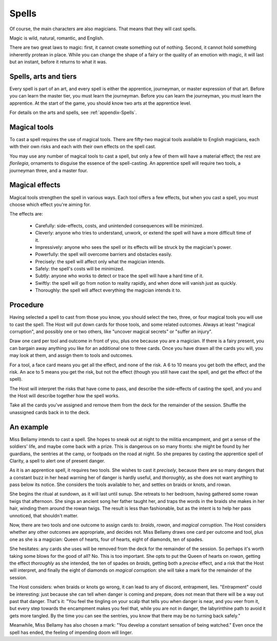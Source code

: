 ======
Spells
======

Of course, the main characters are also magicians. That means that they
will cast spells.

Magic is wild, natural, romantic, and English.

There are two great laws to magic: first, it cannot create something out
of nothing. Second, it cannot hold something inherently protean in
place. While you can change the shape of a fairy or the quality of an
emotion with magic, it will last but an instant, before it returns to
what it was.

Spells, arts and tiers
----------------------

Every spell is part of an art, and every spell is either the apprentice,
journeyman, or master expression of that art. Before you can learn the
master tier, you must learn the journeyman. Before you can learn the
journeyman, you must learn the apprentice. At the start of the game, you
should know two arts at the apprentice level.

For details on the arts and spells, see :ref:`appendix-Spells`.

Magical tools
-------------

To cast a spell requires the use of magical tools. There are fifty-two
magical tools available to English magicians, each with their own risks
and each with their own effects on the spell cast.

You may use any number of magical tools to cast a spell, but only a few
of them will have a material effect; the rest are *florilegia*,
ornaments to disguise the essence of the spell-casting. An apprentice
spell will require two tools, a journeyman three, and a master four.

Magical effects
---------------

Magical tools strengthen the spell in various ways. Each tool offers a
few effects, but when you cast a spell, you must choose which effect
you're aiming for.

The effects are:

 * Carefully: side-effects, costs, and unintended consequences will be
   minimized.
 * Cleverly: anyone who tries to understand, unwork, or extend the spell
   will have a more difficult time of it.
 * Impressively: anyone who sees the spell or its effects will be struck
   by the magician's power.
 * Powerfully: the spell will overcome barriers and obstacles easily.
 * Precisely: the spell will affect only what the magician intends.
 * Safely: the spell's costs will be minimized.
 * Subtly: anyone who works to detect or trace the spell will have a
   hard time of it.
 * Swiftly: the spell will go from notion to reality rapidly, and when
   done will vanish just as quickly.
 * Thoroughly: the spell will affect everything the magician intends it
   to.

Procedure
---------

Having selected a spell to cast from those you know, you should select
the two, three, or four magical tools you will use to cast the spell.
The Host will put down cards for those tools, and some related outcomes.
Always at least "magical corruption", and possibly one or two others,
like "uncover magical secrets" or "suffer an injury".

Draw one card per tool and outcome in front of you, plus one because you
are a magician. If there is a fairy present, you can bargain away
anything you like for an additional one to three cards. Once you have
drawn all the cards you will, you may look at them, and assign them to
tools and outcomes.

For a tool, a face card means you get all the effect, and none of the
risk. A 6 to 10 means you get both the effect, and the risk. An ace to 5
means you get the risk, but not the effect (though you still have cast
the spell, and get the effect of the spell).

The Host will interpret the risks that have come to pass, and describe
the side-effects of casting the spell, and you and the Host will
describe together how the spell works.

Take all the cards you've assigned and remove them from the deck for the
remainder of the session. Shuffle the unassigned cards back in to the
deck.

An example
----------

Miss Bellamy intends to cast a spell. She hopes to sneak out at night to
the militia encampment, and get a sense of the soldiers' life, and maybe
come back with a prize. This is dangerous on so many fronts: she might
be found by her guardians, the sentries at the camp, or footpads on the
road at night. So she prepares by casting the apprentice spell of
Clarity, a spell to alert one of present danger.

As it is an apprentice spell, it requires two tools. She wishes to cast
it *precisely*, because there are so many dangers that a constant buzz
in her head warning her of danger is hardly useful, and *thoroughly*, as
she does not want anything to pass below its notice. She considers the
tools available to her, and settles on braids or knots, and rowan.

She begins the ritual at sundown, as it will last until sunup. She
retreats to her bedroom, having gathered some rowan twigs that
afternoon. She sings an ancient song her father taught her, and traps
the words in the braids she makes in her hair, winding them around the
rowan twigs. The result is less than fashionable, but as the intent is
to help her pass unnoticed, that shouldn't matter.

Now, there are two tools and one outcome to assign cards to: *braids*,
*rowan*, and *magical corruption*. The Host considers whether any other
outcomes are appropriate, and decides not. Miss Bellamy draws one card
per outcome and tool, plus one as she is a magician: Queen of hearts,
four of hearts, eight of diamonds, ten of spades.

She hesitates: any cards she uses will be removed from the deck for the
remainder of the session. So perhaps it's worth taking some blows for
the good of all? No. This is too important. She opts to put the Queen of
hearts on *rowan*, getting the effect *thoroughly* as she intended, the
ten of spades on *braids*, getting both a *precise* effect, and a risk
that the Host will interpret, and finally the eight of diamonds on
*magical corruption*: she will take a mark for the remainder of the
session.

The Host considers: when braids or knots go wrong, it can lead to any of
discord, entrapment, lies. "Entrapment" could be interesting: just
because she can tell when danger is coming and prepare, does not mean
that there will be a way out past that danger. That's it: "You feel the
tingling on your scalp that tells you when danger is near, and you veer
from it, but every step towards the encampment makes you feel that,
while you are not in danger, the labyrinthine path to avoid it gets more
tangled. By the time you can see the sentries, you know that there may
be no turning back safely."

Meanwhile, Miss Bellamy has also chosen a mark: "You develop a constant
sensation of being watched." Even once the spell has ended, the feeling
of impending doom will linger.
